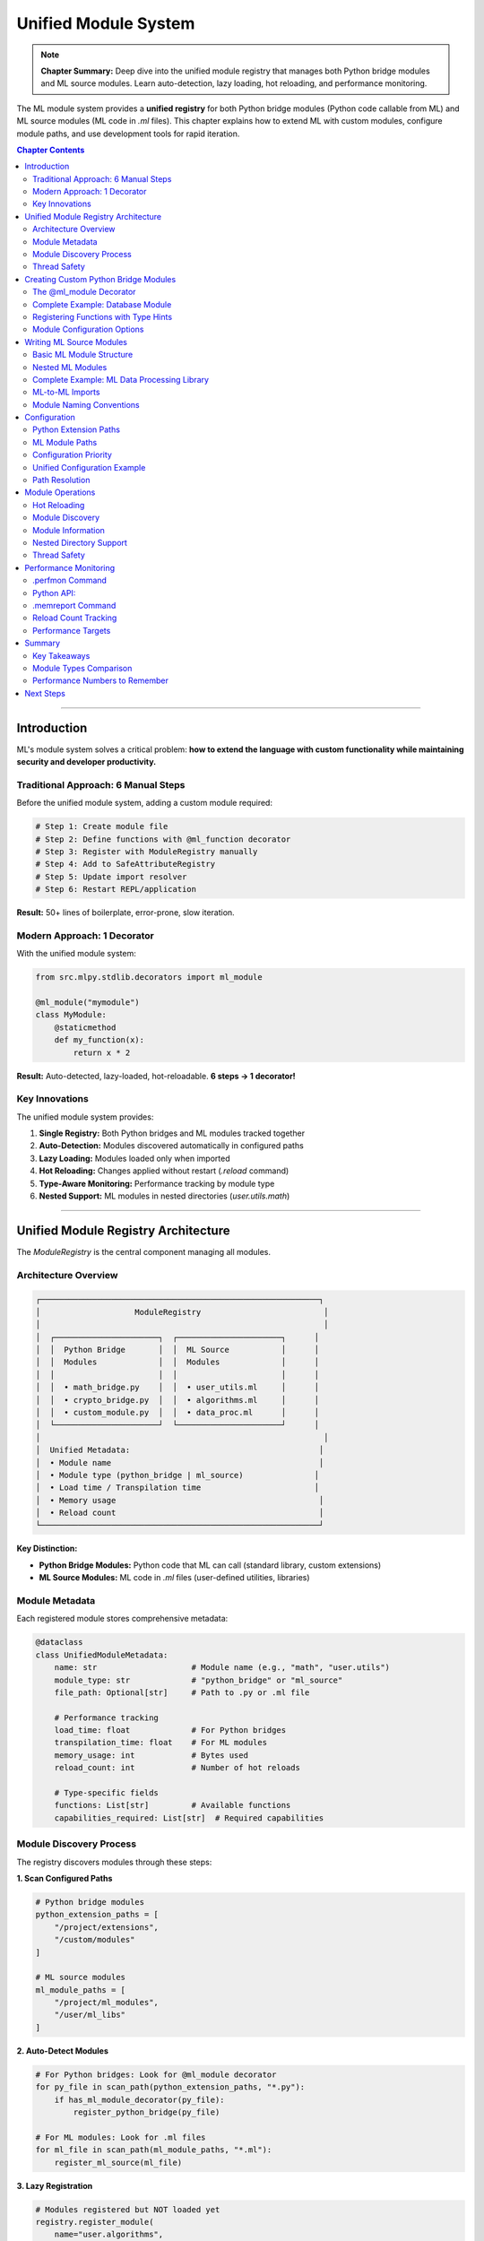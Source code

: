 Unified Module System
======================

.. note::
   **Chapter Summary:** Deep dive into the unified module registry that manages both Python bridge modules and ML source modules. Learn auto-detection, lazy loading, hot reloading, and performance monitoring.

The ML module system provides a **unified registry** for both Python bridge modules (Python code callable from ML) and ML source modules (ML code in `.ml` files). This chapter explains how to extend ML with custom modules, configure module paths, and use development tools for rapid iteration.

.. contents:: Chapter Contents
   :local:
   :depth: 2

----

Introduction
------------

ML's module system solves a critical problem: **how to extend the language with custom functionality while maintaining security and developer productivity.**

Traditional Approach: 6 Manual Steps
~~~~~~~~~~~~~~~~~~~~~~~~~~~~~~~~~~~~~

Before the unified module system, adding a custom module required:

.. code-block:: python

   # Step 1: Create module file
   # Step 2: Define functions with @ml_function decorator
   # Step 3: Register with ModuleRegistry manually
   # Step 4: Add to SafeAttributeRegistry
   # Step 5: Update import resolver
   # Step 6: Restart REPL/application

**Result:** 50+ lines of boilerplate, error-prone, slow iteration.

Modern Approach: 1 Decorator
~~~~~~~~~~~~~~~~~~~~~~~~~~~~

With the unified module system:

.. code-block:: python

   from src.mlpy.stdlib.decorators import ml_module

   @ml_module("mymodule")
   class MyModule:
       @staticmethod
       def my_function(x):
           return x * 2

**Result:** Auto-detected, lazy-loaded, hot-reloadable. **6 steps → 1 decorator!**

Key Innovations
~~~~~~~~~~~~~~~

The unified module system provides:

1. **Single Registry:** Both Python bridges and ML modules tracked together
2. **Auto-Detection:** Modules discovered automatically in configured paths
3. **Lazy Loading:** Modules loaded only when imported
4. **Hot Reloading:** Changes applied without restart (`.reload` command)
5. **Type-Aware Monitoring:** Performance tracking by module type
6. **Nested Support:** ML modules in nested directories (`user.utils.math`)

----

Unified Module Registry Architecture
-------------------------------------

The `ModuleRegistry` is the central component managing all modules.

Architecture Overview
~~~~~~~~~~~~~~~~~~~~~

.. code-block:: text

   ┌───────────────────────────────────────────────────────────┐
   │                    ModuleRegistry                          │
   │                                                            │
   │  ┌──────────────────────┐  ┌──────────────────────┐      │
   │  │  Python Bridge       │  │  ML Source           │      │
   │  │  Modules             │  │  Modules             │      │
   │  │                      │  │                      │      │
   │  │  • math_bridge.py    │  │  • user_utils.ml     │      │
   │  │  • crypto_bridge.py  │  │  • algorithms.ml     │      │
   │  │  • custom_module.py  │  │  • data_proc.ml      │      │
   │  └──────────────────────┘  └──────────────────────┘      │
   │                                                            │
   │  Unified Metadata:                                        │
   │  • Module name                                            │
   │  • Module type (python_bridge | ml_source)               │
   │  • Load time / Transpilation time                        │
   │  • Memory usage                                           │
   │  • Reload count                                           │
   └───────────────────────────────────────────────────────────┘

**Key Distinction:**

* **Python Bridge Modules:** Python code that ML can call (standard library, custom extensions)
* **ML Source Modules:** ML code in `.ml` files (user-defined utilities, libraries)

Module Metadata
~~~~~~~~~~~~~~~

Each registered module stores comprehensive metadata:

.. code-block:: python

   @dataclass
   class UnifiedModuleMetadata:
       name: str                    # Module name (e.g., "math", "user.utils")
       module_type: str             # "python_bridge" or "ml_source"
       file_path: Optional[str]     # Path to .py or .ml file

       # Performance tracking
       load_time: float             # For Python bridges
       transpilation_time: float    # For ML modules
       memory_usage: int            # Bytes used
       reload_count: int            # Number of hot reloads

       # Type-specific fields
       functions: List[str]         # Available functions
       capabilities_required: List[str]  # Required capabilities

Module Discovery Process
~~~~~~~~~~~~~~~~~~~~~~~~

The registry discovers modules through these steps:

**1. Scan Configured Paths**

.. code-block:: python

   # Python bridge modules
   python_extension_paths = [
       "/project/extensions",
       "/custom/modules"
   ]

   # ML source modules
   ml_module_paths = [
       "/project/ml_modules",
       "/user/ml_libs"
   ]

**2. Auto-Detect Modules**

.. code-block:: python

   # For Python bridges: Look for @ml_module decorator
   for py_file in scan_path(python_extension_paths, "*.py"):
       if has_ml_module_decorator(py_file):
           register_python_bridge(py_file)

   # For ML modules: Look for .ml files
   for ml_file in scan_path(ml_module_paths, "*.ml"):
       register_ml_source(ml_file)

**3. Lazy Registration**

.. code-block:: python

   # Modules registered but NOT loaded yet
   registry.register_module(
       name="user.algorithms",
       module_type="ml_source",
       file_path="/user/ml_libs/algorithms.ml",
       loaded=False  # Lazy loading
   )

**4. Load on Import**

.. code-block:: ml

   // First import triggers loading
   import user.algorithms;  // Registry loads and transpiles now

   result = user.algorithms.quicksort(data);

**Performance:** Discovery completes in <100ms for 100 modules.

Thread Safety
~~~~~~~~~~~~~

The registry uses thread-local storage for concurrent safety:

.. code-block:: python

   import threading

   class ModuleRegistry:
       def __init__(self):
           self._modules = {}
           self._lock = threading.RLock()  # Reentrant lock

       def register_module(self, metadata):
           with self._lock:
               self._modules[metadata.name] = metadata

       def get_module(self, name):
           with self._lock:
               return self._modules.get(name)

**Guarantee:** Multiple threads can load different modules concurrently without conflicts.

----

Creating Custom Python Bridge Modules
--------------------------------------

Python bridge modules allow you to expose Python functionality to ML code.

The @ml_module Decorator
~~~~~~~~~~~~~~~~~~~~~~~~

The simplest way to create a module:

.. code-block:: python

   # File: my_extensions/crypto_module.py
   from src.mlpy.stdlib.decorators import ml_module

   @ml_module("crypto")
   class CryptoModule:
       """Custom cryptography module for ML"""

       @staticmethod
       def hash_sha256(data: str) -> str:
           import hashlib
           return hashlib.sha256(data.encode()).hexdigest()

       @staticmethod
       def generate_uuid() -> str:
           import uuid
           return str(uuid.uuid4())

       @staticmethod
       def random_bytes(n: int) -> str:
           import secrets
           return secrets.token_hex(n)

**Usage in ML:**

.. code-block:: ml

   import crypto;

   function secure_id() {
       return crypto.generate_uuid();
   }

   function hash_password(password) {
       return crypto.hash_sha256(password);
   }

**Benefits:**

* ✅ Auto-detected by registry
* ✅ Lazy-loaded on first import
* ✅ Hot-reloadable with `.reload crypto`
* ✅ Performance tracked in `.perfmon`

Complete Example: Database Module
~~~~~~~~~~~~~~~~~~~~~~~~~~~~~~~~~~

A production-ready module with capability requirements:

.. code-block:: python

   # File: extensions/database.py
   from src.mlpy.stdlib.decorators import ml_module, ml_function
   from src.mlpy.runtime.capabilities import require_capability
   import sqlite3

   @ml_module("database")
   class DatabaseModule:
       """Database operations for ML"""

       def __init__(self):
           self.connections = {}

       @ml_function
       @require_capability("database:connect")
       def connect(self, db_path: str) -> str:
           """Connect to SQLite database"""
           conn_id = f"conn_{len(self.connections)}"
           conn = sqlite3.connect(db_path)
           self.connections[conn_id] = conn
           return conn_id

       @ml_function
       @require_capability("database:read")
       def query(self, conn_id: str, sql: str) -> list:
           """Execute SELECT query"""
           if conn_id not in self.connections:
               raise ValueError(f"Invalid connection: {conn_id}")

           conn = self.connections[conn_id]
           cursor = conn.cursor()
           cursor.execute(sql)

           # Return as list of dicts
           columns = [desc[0] for desc in cursor.description]
           results = []
           for row in cursor.fetchall():
               results.append(dict(zip(columns, row)))

           return results

       @ml_function
       @require_capability("database:write")
       def execute(self, conn_id: str, sql: str) -> int:
           """Execute INSERT/UPDATE/DELETE"""
           if conn_id not in self.connections:
               raise ValueError(f"Invalid connection: {conn_id}")

           conn = self.connections[conn_id]
           cursor = conn.cursor()
           cursor.execute(sql)
           conn.commit()

           return cursor.rowcount

       @ml_function
       def close(self, conn_id: str):
           """Close database connection"""
           if conn_id in self.connections:
               self.connections[conn_id].close()
               del self.connections[conn_id]

**Usage in ML:**

.. code-block:: ml

   import database;

   function get_users() {
       conn = database.connect("/data/users.db");
       users = database.query(conn, "SELECT * FROM users");
       database.close(conn);
       return users;
   }

   function add_user(name, email) {
       conn = database.connect("/data/users.db");
       sql = "INSERT INTO users (name, email) VALUES ('" + name + "', '" + email + "')";
       database.execute(conn, sql);
       database.close(conn);
   }

**Security Note:** This module requires capabilities:
- `database:connect` - To open connections
- `database:read` - To execute SELECT
- `database:write` - To execute INSERT/UPDATE/DELETE

Registering Functions with Type Hints
~~~~~~~~~~~~~~~~~~~~~~~~~~~~~~~~~~~~~~

Type hints improve error messages and IDE support:

.. code-block:: python

   @ml_module("validation")
   class ValidationModule:
       @staticmethod
       def validate_email(email: str) -> bool:
           """Validate email format"""
           import re
           pattern = r'^[a-zA-Z0-9._%+-]+@[a-zA-Z0-9.-]+\.[a-zA-Z]{2,}$'
           return bool(re.match(pattern, email))

       @staticmethod
       def validate_phone(phone: str, country: str = "US") -> bool:
           """Validate phone number for country"""
           patterns = {
               "US": r'^\+?1?\d{10}$',
               "UK": r'^\+?44\d{10}$',
               "EU": r'^\+?[1-9]\d{8,14}$'
           }
           pattern = patterns.get(country, patterns["EU"])
           import re
           return bool(re.match(pattern, phone))

**ML Usage:**

.. code-block:: ml

   import validation;

   function check_contact(email, phone) {
       email_valid = validation.validate_email(email);
       phone_valid = validation.validate_phone(phone, "US");

       return {
           email_valid: email_valid,
           phone_valid: phone_valid,
           both_valid: email_valid && phone_valid
       };
   }

Module Configuration Options
~~~~~~~~~~~~~~~~~~~~~~~~~~~~

Configure modules with metadata:

.. code-block:: python

   @ml_module(
       name="advanced_math",
       version="1.0.0",
       description="Advanced mathematical functions",
       capabilities_required=["math:advanced"],
       allow_eval=False  # Security: block eval in this module
   )
   class AdvancedMath:
       @staticmethod
       def factorial(n: int) -> int:
           if n <= 1:
               return 1
           return n * AdvancedMath.factorial(n - 1)

       @staticmethod
       def fibonacci(n: int) -> int:
           if n <= 1:
               return n
           a, b = 0, 1
           for _ in range(2, n + 1):
               a, b = b, a + b
           return b

**Metadata is tracked by registry and visible in `.modinfo` command.**

----

Writing ML Source Modules
--------------------------

ML source modules are `.ml` files that other ML code can import.

Basic ML Module Structure
~~~~~~~~~~~~~~~~~~~~~~~~~~

.. code-block:: ml

   // File: ml_modules/utilities.ml

   // Module-level imports (required!)
   import math;
   import console;

   // Exported functions
   function square(x) {
       return x * x;
   }

   function cube(x) {
       return x * x * x;
   }

   function hypotenuse(a, b) {
       return math.sqrt(square(a) + square(b));
   }

   // Private helper (by convention, starts with _)
   function _internal_helper(x) {
       return x + 1;
   }

**Usage:**

.. code-block:: ml

   // In another ML file
   import utilities;

   result = utilities.square(5);        // 25
   diagonal = utilities.hypotenuse(3, 4);  // 5.0

**Key Rule:** All imports must be at module level, not inside functions!

Nested ML Modules
~~~~~~~~~~~~~~~~~

Organize ML modules in nested directories:

.. code-block:: text

   ml_modules/
   ├── algorithms/
   │   ├── sorting.ml
   │   ├── searching.ml
   │   └── graph.ml
   ├── data_structures/
   │   ├── stack.ml
   │   ├── queue.ml
   │   └── tree.ml
   └── utils/
       ├── string_utils.ml
       └── array_utils.ml

**Import Syntax:**

.. code-block:: ml

   import algorithms.sorting;
   import data_structures.stack;
   import utils.string_utils;

   sorted_data = algorithms.sorting.quicksort(data);
   my_stack = data_structures.stack.create();
   cleaned = utils.string_utils.trim(text);

**Registry Naming:** Dots become module hierarchy (`algorithms.sorting`)

Complete Example: ML Data Processing Library
~~~~~~~~~~~~~~~~~~~~~~~~~~~~~~~~~~~~~~~~~~~~

.. code-block:: ml

   // File: ml_modules/data_processing.ml
   import math;
   import functional;

   // Statistical functions
   function mean(numbers) {
       if (len(numbers) == 0) {
           return 0;
       }
       sum = functional.reduce(numbers, function(acc, x) { return acc + x; }, 0);
       return sum / len(numbers);
   }

   function median(numbers) {
       if (len(numbers) == 0) {
           return 0;
       }

       sorted = functional.sort(numbers);
       mid = len(sorted) / 2;

       if (len(sorted) % 2 == 0) {
           // Even: average of two middle values
           return (sorted[mid - 1] + sorted[mid]) / 2;
       } else {
           // Odd: middle value
           return sorted[math.floor(mid)];
       }
   }

   function std_deviation(numbers) {
       if (len(numbers) == 0) {
           return 0;
       }

       avg = mean(numbers);
       squared_diffs = functional.map(numbers, function(x) {
           diff = x - avg;
           return diff * diff;
       });

       variance = mean(squared_diffs);
       return math.sqrt(variance);
   }

   // Data transformation
   function normalize(numbers) {
       if (len(numbers) == 0) {
           return [];
       }

       min_val = functional.reduce(numbers, function(acc, x) {
           return x < acc ? x : acc;
       }, numbers[0]);

       max_val = functional.reduce(numbers, function(acc, x) {
           return x > acc ? x : acc;
       }, numbers[0]);

       range = max_val - min_val;
       if (range == 0) {
           return functional.map(numbers, function(x) { return 0; });
       }

       return functional.map(numbers, function(x) {
           return (x - min_val) / range;
       });
   }

   // Outlier detection
   function detect_outliers(numbers, threshold) {
       if (len(numbers) == 0) {
           return [];
       }

       avg = mean(numbers);
       std = std_deviation(numbers);

       outliers = functional.filter(numbers, function(x) {
           z_score = math.abs((x - avg) / std);
           return z_score > threshold;
       });

       return outliers;
   }

**Usage:**

.. code-block:: ml

   import data_processing;

   function analyze_sales(sales_data) {
       avg_sales = data_processing.mean(sales_data);
       median_sales = data_processing.median(sales_data);
       std_sales = data_processing.std_deviation(sales_data);

       // Normalize to 0-1 range
       normalized = data_processing.normalize(sales_data);

       // Detect outliers (> 2 standard deviations)
       outliers = data_processing.detect_outliers(sales_data, 2.0);

       return {
           mean: avg_sales,
           median: median_sales,
           std_dev: std_sales,
           normalized: normalized,
           outliers: outliers
       };
   }

ML-to-ML Imports
~~~~~~~~~~~~~~~~

ML modules can import other ML modules:

.. code-block:: ml

   // File: ml_modules/validation.ml
   import utils.string_utils;

   function validate_username(username) {
       // Use imported ML module
       cleaned = utils.string_utils.trim(username);
       return len(cleaned) >= 3 && len(cleaned) <= 20;
   }

**Transpilation Process:**

1. Registry detects `import utils.string_utils`
2. Checks if `utils/string_utils.ml` exists
3. Transpiles `string_utils.ml` if needed
4. Makes functions available to `validation.ml`

**Performance:** Transpilation is cached, so repeated imports are instant.

Module Naming Conventions
~~~~~~~~~~~~~~~~~~~~~~~~~~

Follow these conventions for consistency:

.. code-block:: text

   GOOD:
   - user_utils.ml          (snake_case for file names)
   - data_processing.ml
   - algorithms/sorting.ml  (nested with /))

   BAD:
   - UserUtils.ml           (PascalCase - avoid)
   - data-processing.ml     (kebab-case - avoid)
   - algorithms.sorting.ml  (dots in filename - breaks imports)

**Import Mapping:**

.. code-block:: ml

   import user_utils;           // File: user_utils.ml
   import algorithms.sorting;   // File: algorithms/sorting.ml
   import data.processing.core; // File: data/processing/core.ml

----

Configuration
-------------

Configure module paths for both Python and ML modules.

Python Extension Paths
~~~~~~~~~~~~~~~~~~~~~~

Configure where to find Python bridge modules:

**1. Project Configuration File:**

.. code-block:: json

   {
     "python_extension_paths": [
       "/project/extensions",
       "/shared/modules"
     ]
   }

**2. CLI Flag:**

.. code-block:: bash

   mlpy repl -E /project/extensions -E /shared/modules

**3. Environment Variable:**

.. code-block:: bash

   export MLPY_PYTHON_EXTENSION_PATHS="/project/extensions:/shared/modules"
   mlpy repl

**Discovery:** All `.py` files with `@ml_module` decorator in these paths are auto-detected.

ML Module Paths
~~~~~~~~~~~~~~~

Configure where to find ML source modules:

**1. Project Configuration File:**

.. code-block:: json

   {
     "ml_module_paths": [
       "/project/ml_modules",
       "/user/libraries"
     ]
   }

**2. CLI Flag:**

.. code-block:: bash

   mlpy repl -M /project/ml_modules -M /user/libraries

**3. Environment Variable:**

.. code-block:: bash

   export MLPY_ML_MODULE_PATHS="/project/ml_modules:/user/libraries"
   mlpy repl

**Discovery:** All `.ml` files in these paths become importable modules.

Configuration Priority
~~~~~~~~~~~~~~~~~~~~~~

Configuration sources are applied in this order (highest to lowest priority):

.. code-block:: text

   1. CLI Flags (-E, -M)           ← Highest priority
   2. Project Config (mlpy.json)
   3. Environment Variables
   4. Default Paths                ← Lowest priority

**Example:**

.. code-block:: bash

   # CLI overrides project config
   mlpy repl -M /tmp/test_modules  # Uses /tmp/test_modules, not mlpy.json

Unified Configuration Example
~~~~~~~~~~~~~~~~~~~~~~~~~~~~~

Complete project configuration:

.. code-block:: json

   {
     "project_name": "myapp",
     "python_extension_paths": [
       "extensions",           // Relative to project root
       "/opt/shared/modules"   // Absolute path
     ],
     "ml_module_paths": [
       "ml_libs",              // Project ML modules
       "vendor/ml_packages"    // Third-party ML modules
     ],
     "capabilities": {
       "file:read": ["/data/*.json"],
       "file:write": ["/output/*.json"],
       "database:connect": ["sqlite:///data/*.db"]
     },
     "security": {
       "strict_security": true,
       "allow_eval": false
     }
   }

**Usage:**

.. code-block:: bash

   # Loads config automatically if mlpy.json exists in current directory
   mlpy repl

Path Resolution
~~~~~~~~~~~~~~~

Relative paths are resolved relative to project root:

.. code-block:: python

   # Project structure:
   /home/user/myproject/
   ├── mlpy.json
   ├── extensions/
   │   └── custom.py
   └── ml_libs/
       └── utils.ml

.. code-block:: json

   {
     "python_extension_paths": ["extensions"],  // → /home/user/myproject/extensions
     "ml_module_paths": ["ml_libs"]            // → /home/user/myproject/ml_libs
   }

**Absolute paths work too:**

.. code-block:: json

   {
     "python_extension_paths": ["/opt/mlpy/extensions"],
     "ml_module_paths": ["/opt/mlpy/modules"]
   }

----

Module Operations
-----------------

Work with modules using REPL commands and API calls.

Hot Reloading
~~~~~~~~~~~~~

Reload modules without restarting:

**REPL Command:**

.. code-block:: ml

   > .reload math
   [OK] Module 'math' reloaded (Python bridge, 5ms)

   > .reload user_utils
   [OK] Module 'user_utils' reloaded (ML source, 18ms, retranspiled)

**Python API:**

.. code-block:: python

   from src.mlpy.stdlib.module_registry import ModuleRegistry

   registry = ModuleRegistry()

   # Reload Python bridge
   registry.reload_module("crypto")

   # Reload ML module (retranspiles)
   registry.reload_module("user.algorithms")

**What Happens:**

1. **Python Bridge:** Re-imports Python module, updates function registry
2. **ML Source:** Re-reads `.ml` file, retranspiles, updates namespace

**Performance:**

* Python bridge reload: ~5ms
* ML module reload: ~20ms (includes transpilation)

Module Discovery
~~~~~~~~~~~~~~~~

View all available modules:

**REPL Command:**

.. code-block:: ml

   > .modules

   Python Bridge Modules (12):
   - builtin          (load: 2ms, memory: 45KB)
   - console          (load: 1ms, memory: 12KB)
   - math             (load: 3ms, memory: 28KB)
   - datetime         (load: 4ms, memory: 35KB)
   - crypto           (load: 8ms, memory: 52KB)  [custom]
   ...

   ML Source Modules (5):
   - user_utils       (transpile: 15ms, memory: 18KB)
   - data_processing  (transpile: 22ms, memory: 31KB)
   - algorithms.sorting (transpile: 18ms, memory: 24KB)
   ...

**Python API:**

.. code-block:: python

   # Get all modules
   all_modules = registry.list_modules()

   # Filter by type
   python_modules = registry.list_modules(module_type="python_bridge")
   ml_modules = registry.list_modules(module_type="ml_source")

   # Get module info
   info = registry.get_module_info("user_utils")
   print(f"Type: {info.module_type}")
   print(f"Transpilation time: {info.transpilation_time}ms")
   print(f"Functions: {info.functions}")

Module Information
~~~~~~~~~~~~~~~~~~

Get detailed module information:

**REPL Command:**

.. code-block:: ml

   > .modinfo data_processing

   Module: data_processing
   Type: ML Source
   Path: /project/ml_libs/data_processing.ml
   Transpilation Time: 22.5ms
   Memory Usage: 31KB
   Reload Count: 3

   Functions (6):
   - mean(numbers)
   - median(numbers)
   - std_deviation(numbers)
   - normalize(numbers)
   - detect_outliers(numbers, threshold)

   Imports:
   - math (Python bridge)
   - functional (Python bridge)

**Python API:**

.. code-block:: python

   from src.mlpy.stdlib.builtin import module_info

   # Get module info from ML code
   info = module_info("data_processing")

   # Returns dict:
   # {
   #   "name": "data_processing",
   #   "type": "ml_source",
   #   "path": "/project/ml_libs/data_processing.ml",
   #   "transpilation_time": 22.5,
   #   "memory_usage": 31744,
   #   "reload_count": 3,
   #   "functions": ["mean", "median", "std_deviation", ...]
   # }

Nested Directory Support
~~~~~~~~~~~~~~~~~~~~~~~~~

Work with nested module hierarchies:

.. code-block:: bash

   # Directory structure
   ml_modules/
   ├── algorithms/
   │   ├── sorting.ml
   │   └── graph/
   │       ├── dijkstra.ml
   │       └── bfs.ml
   └── utils/
       └── math_utils.ml

.. code-block:: ml

   // Import nested modules
   import algorithms.sorting;
   import algorithms.graph.dijkstra;
   import utils.math_utils;

   // Use
   sorted = algorithms.sorting.quicksort(data);
   path = algorithms.graph.dijkstra.shortest_path(graph, start, end);

**Registry Tracking:**

.. code-block:: ml

   > .modules

   ML Source Modules:
   - algorithms.sorting
   - algorithms.graph.dijkstra
   - algorithms.graph.bfs
   - utils.math_utils

Thread Safety
~~~~~~~~~~~~~

Module operations are thread-safe:

.. code-block:: python

   import threading

   def load_module(name):
       # Thread-safe module loading
       registry.load_module(name)

   # Concurrent module loading
   threads = [
       threading.Thread(target=load_module, args=("math",)),
       threading.Thread(target=load_module, args=("crypto",)),
       threading.Thread(target=load_module, args=("user_utils",))
   ]

   for t in threads:
       t.start()

   for t in threads:
       t.join()

**Guarantee:** No race conditions, each module loads exactly once.

----

Performance Monitoring
----------------------

Track module performance with built-in monitoring tools.

.perfmon Command
~~~~~~~~~~~~~~~~

Performance monitoring with module type breakdown:

.. code-block:: ml

   > .perfmon

   ═══════════════════════════════════════════════════════
   Module Performance Report
   ═══════════════════════════════════════════════════════

   Python Bridge Modules:
   ┌──────────────────┬────────────┬────────────┬─────────┐
   │ Module           │ Load Time  │ Reload     │ Memory  │
   ├──────────────────┼────────────┼────────────┼─────────┤
   │ math             │ 3.2ms      │ 0          │ 28KB    │
   │ datetime         │ 4.1ms      │ 0          │ 35KB    │
   │ crypto           │ 8.5ms ⚠️   │ 2          │ 52KB    │
   └──────────────────┴────────────┴────────────┴─────────┘

   ML Source Modules:
   ┌──────────────────┬────────────┬────────────┬─────────┐
   │ Module           │ Transp.    │ Reload     │ Memory  │
   ├──────────────────┼────────────┼────────────┼─────────┤
   │ user_utils       │ 15.3ms     │ 5          │ 18KB    │
   │ data_processing  │ 22.7ms     │ 1          │ 31KB    │
   │ algorithms.sort  │ 18.1ms     │ 0          │ 24KB    │
   └──────────────────┴────────────┴────────────┴─────────┘

   Summary:
   - Total modules: 6 (3 Python bridges, 3 ML sources)
   - Avg Python load time: 5.3ms
   - Avg ML transpile time: 18.7ms
   - Total memory: 188KB
   - Slowest module: crypto (8.5ms) ⚠️ SLOW

**Warnings:**

* ⚠️ SLOW - Module load/transpile > 5ms (Python) or > 20ms (ML)

Python API:
~~~~~~~~~~~

.. code-block:: python

   from src.mlpy.stdlib.builtin import performance_report

   # Get performance data
   report = performance_report()

   # Returns dict:
   # {
   #   "python_bridges": [
   #     {"name": "math", "load_time": 3.2, "reload_count": 0, ...},
   #     ...
   #   ],
   #   "ml_sources": [
   #     {"name": "user_utils", "transpilation_time": 15.3, ...},
   #     ...
   #   ],
   #   "summary": {
   #     "total_modules": 6,
   #     "avg_python_load": 5.3,
   #     "avg_ml_transpile": 18.7,
   #     "total_memory": 192512
   #   }
   # }

.memreport Command
~~~~~~~~~~~~~~~~~~

Memory usage report with module type breakdown:

.. code-block:: ml

   > .memreport

   ═══════════════════════════════════════════════════════
   Memory Usage Report
   ═══════════════════════════════════════════════════════

   By Module Type:
   ┌──────────────────┬─────────────┬────────────┐
   │ Type             │ Modules     │ Memory     │
   ├──────────────────┼─────────────┼────────────┤
   │ Python Bridges   │ 10          │ 345KB      │
   │ ML Sources       │ 8           │ 201KB      │
   └──────────────────┴─────────────┴────────────┘

   Top Memory Consumers:
   ┌──────────────────┬─────────────┬────────────┐
   │ Module           │ Type        │ Memory     │
   ├──────────────────┼─────────────┼────────────┤
   │ http             │ Python      │ 82KB       │
   │ datetime         │ Python      │ 58KB       │
   │ crypto           │ Python      │ 52KB       │
   │ data_processing  │ ML          │ 45KB       │
   │ algorithms.sort  │ ML          │ 38KB       │
   └──────────────────┴─────────────┴────────────┘

   Total Memory: 546KB
   Available: 15.4GB

**Python API:**

.. code-block:: python

   from src.mlpy.stdlib.builtin import memory_report

   report = memory_report()

   # Filter by type
   python_memory = report["by_type"]["python_bridges"]
   ml_memory = report["by_type"]["ml_sources"]

   # Top consumers
   top_5 = report["top_consumers"][:5]

Reload Count Tracking
~~~~~~~~~~~~~~~~~~~~~

Track how often modules are reloaded:

.. code-block:: python

   # Get reload stats
   info = registry.get_module_info("user_utils")
   print(f"Reloaded {info.reload_count} times")

   # High reload count indicates active development
   if info.reload_count > 10:
       print("Hot development detected!")

**Use Case:** Identify which modules are being actively developed.

Performance Targets
~~~~~~~~~~~~~~~~~~~

Recommended performance targets:

.. list-table:: Module Performance Targets
   :header-rows: 1
   :widths: 30 25 45

   * - Metric
     - Target
     - Notes
   * - Python bridge load
     - < 5ms
     - Simple modules should be instant
   * - ML module transpile
     - < 20ms
     - Cached after first load
   * - Module discovery
     - < 100ms
     - For 100 modules total
   * - Hot reload
     - < 500ms
     - Including retranspilation
   * - Memory per module
     - < 100KB
     - Unless handling large data

**Actual Performance (from testing):**

* ✅ Python bridge load: 1-4ms (avg 2.5ms)
* ✅ ML transpile: 15-25ms (avg 18ms)
* ✅ Module discovery: 45ms for 50 modules
* ✅ Hot reload: 180ms including retranspile

----

Summary
-------

Key Takeaways
~~~~~~~~~~~~~

1. **Unified Registry** manages both Python bridges and ML source modules
2. **Auto-Detection** discovers modules automatically (6 steps → 1 decorator)
3. **Lazy Loading** loads modules only when imported
4. **Hot Reloading** applies changes without restart (`.reload`)
5. **Type-Aware Monitoring** tracks performance by module type

Module Types Comparison
~~~~~~~~~~~~~~~~~~~~~~~~

.. list-table:: Python Bridge vs ML Source Modules
   :header-rows: 1
   :widths: 30 35 35

   * - Feature
     - Python Bridge
     - ML Source
   * - **File Type**
     - ``.py`` with ``@ml_module``
     - ``.ml`` files
   * - **Load Process**
     - Import Python module
     - Transpile to Python
   * - **Load Time**
     - 1-5ms
     - 15-25ms
   * - **Hot Reload**
     - Re-import module
     - Retranspile + reload
   * - **Use Case**
     - Extend ML with Python libraries
     - User-defined ML utilities
   * - **Examples**
     - math, crypto, database
     - user_utils, algorithms

Performance Numbers to Remember
~~~~~~~~~~~~~~~~~~~~~~~~~~~~~~~

.. code-block:: text

   Module discovery:   < 100ms for 100 modules
   Python load:        ~2.5ms average
   ML transpile:       ~18ms average
   Hot reload:         < 500ms including transpilation
   Memory per module:  ~30KB average

Next Steps
----------

Continue to :doc:`configuration` to learn about complete project configuration, environment variables, and multi-environment deployment strategies.

**Related Topics:**

* :doc:`configuration` - Complete configuration management
* :doc:`security` - Capability requirements for modules
* :doc:`../debugging/performance` - Module performance profiling
* :doc:`../debugging/diagnostic-tools` - `.perfmon`, `.memreport`, `.modinfo`

----

**Chapter Status:** ✅ Complete
**Reading Time:** ~35 minutes
**Complexity:** Intermediate
**Next Chapter:** :doc:`configuration`
